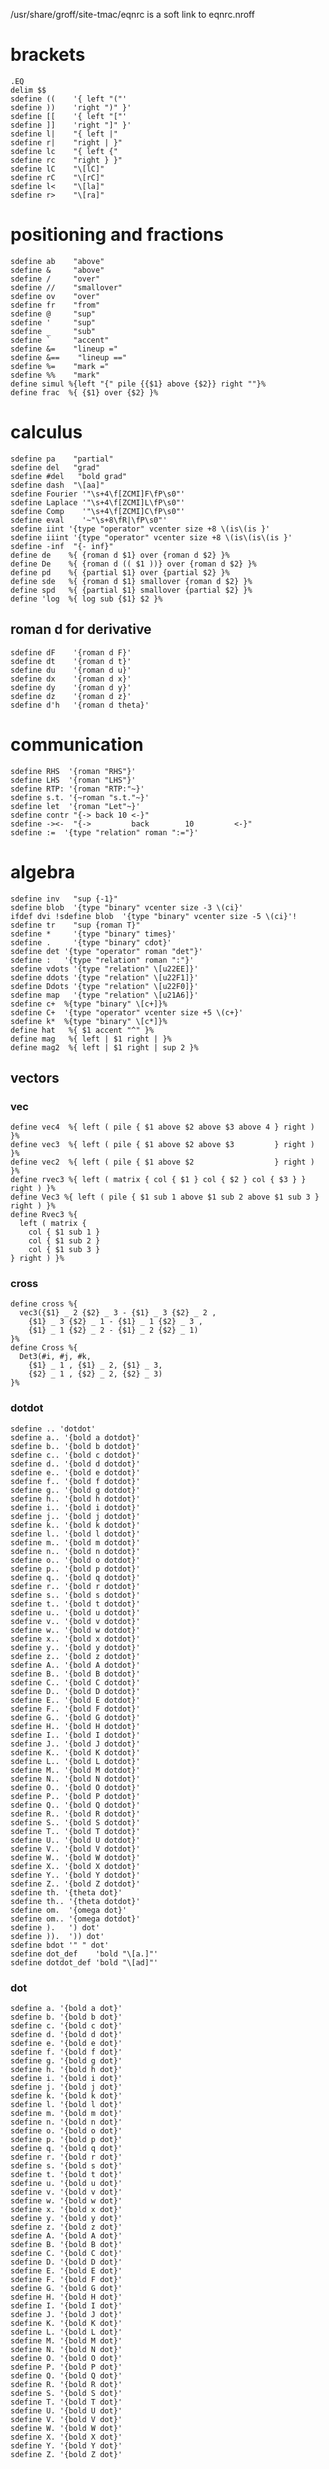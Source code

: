 #+property: header-args :tangle eqnrc.nroff

/usr/share/groff/site-tmac/eqnrc is a soft link to eqnrc.nroff

* brackets
  #+begin_src nroff
  .EQ
  delim $$
  sdefine ((    '{ left "("'
  sdefine ))    'right ")" }'
  sdefine [[    '{ left "["'
  sdefine ]]    'right "]" }'
  sdefine l|    "{ left |"
  sdefine r|    "right | }"
  sdefine lc    "{ left {"
  sdefine rc    "right } }"
  sdefine lC    "\[lC]"
  sdefine rC    "\[rC]"
  sdefine l<    "\[la]"
  sdefine r>    "\[ra]"
  #+end_src
  

* positioning and fractions
  #+begin_src nroff 
  sdefine ab    "above"
  sdefine &     "above"
  sdefine /     "over"
  sdefine //    "smallover"
  sdefine ov    "over"
  sdefine fr    "from"
  sdefine @     "sup"
  sdefine '     "sup"
  sdefine _     "sub"
  sdefine `     "accent"
  sdefine &=    "lineup ="
  sdefine &==    "lineup =="
  sdefine %=    "mark ="
  sdefine %%    "mark"
  define simul %{left "{" pile {{$1} above {$2}} right ""}%
  define frac  %{ {$1} over {$2} }%
  #+end_src

* calculus
  #+begin_src nroff
  sdefine pa    "partial"
  sdefine del   "grad"
  sdefine #del   "bold grad"
  sdefine dash  "\[aa]"
  sdefine Fourier '"\s+4\f[ZCMI]F\fP\s0"'
  sdefine Laplace '"\s+4\f[ZCMI]L\fP\s0"'
  sdefine Comp    '"\s+4\f[ZCMI]C\fP\s0"'
  sdefine eval    '~"\s+8\fR|\fP\s0"'
  sdefine iint '{type "operator" vcenter size +8 \(is\(is }'
  sdefine iiint '{type "operator" vcenter size +8 \(is\(is\(is }'
  sdefine -inf  "{- inf}"
  define de    %{ {roman d $1} over {roman d $2} }%
  define De    %{ {roman d (( $1 ))} over {roman d $2} }%
  define pd    %{ {partial $1} over {partial $2} }%
  define sde   %{ {roman d $1} smallover {roman d $2} }%
  define spd   %{ {partial $1} smallover {partial $2} }%
  define 'log  %{ log sub {$1} $2 }%
  #+end_src
** roman d for derivative
  #+begin_src nroff
  sdefine dF    '{roman d F}'
  sdefine dt    '{roman d t}'
  sdefine du    '{roman d u}'
  sdefine dx    '{roman d x}'
  sdefine dy    '{roman d y}'
  sdefine dz    '{roman d z}'
  sdefine d'h   '{roman d theta}'
  #+end_src
* communication
  #+begin_src nroff
  sdefine RHS  '{roman "RHS"}'
  sdefine LHS  '{roman "LHS"}'
  sdefine RTP: '{roman "RTP:"~}'
  sdefine s.t. '{~roman "s.t."~}'
  sdefine let  '{roman "Let"~}'
  sdefine contr "{-> back 10 <-}"
  sdefine -><-  "{->         back        10         <-}"
  sdefine :=  '{type "relation" roman ":="}'
  #+end_src

* algebra
  #+begin_src nroff 
  sdefine inv   "sup {-1}"
  sdefine blob  '{type "binary" vcenter size -3 \(ci}'
  ifdef dvi !sdefine blob  '{type "binary" vcenter size -5 \(ci}'!
  sdefine tr    "sup {roman T}"
  sdefine *     '{type "binary" times}'
  sdefine .     '{type "binary" cdot}'
  sdefine det '{type "operator" roman "det"}'
  sdefine :   '{type "relation" roman ":"}'
  sdefine vdots '{type "relation" \[u22EE]}'
  sdefine ddots '{type "relation" \[u22F1]}'
  sdefine Ddots '{type "relation" \[u22F0]}'
  sdefine map   '{type "relation" \[u21A6]}'
  sdefine c+  %{type "binary" \[c+]}%
  sdefine C+  '{type "operator" vcenter size +5 \(c+}'
  sdefine k*  %{type "binary" \[c*]}%
  define hat   %{ $1 accent "^" }%
  define mag   %{ left | $1 right | }%
  define mag2  %{ left | $1 right | sup 2 }%
  #+end_src
** vectors
*** vec
  #+begin_src nroff
  define vec4  %{ left ( pile { $1 above $2 above $3 above 4 } right ) }%
  define vec3  %{ left ( pile { $1 above $2 above $3         } right ) }%
  define vec2  %{ left ( pile { $1 above $2                  } right ) }%
  define rvec3 %{ left ( matrix { col { $1 } col { $2 } col { $3 } } right ) }%
  define Vec3 %{ left ( pile { $1 sub 1 above $1 sub 2 above $1 sub 3 } right ) }%
  define Rvec3 %{
    left ( matrix {
      col { $1 sub 1 }
      col { $1 sub 2 }
      col { $1 sub 3 }
  } right ) }%
  #+end_src

*** cross
    #+begin_src nroff 
    define cross %{
      vec3({$1} _ 2 {$2} _ 3 - {$1} _ 3 {$2} _ 2 ,
        {$1} _ 3 {$2} _ 1 - {$1} _ 1 {$2} _ 3 ,
        {$1} _ 1 {$2} _ 2 - {$1} _ 2 {$2} _ 1)
    }%
    define Cross %{
      Det3(#i, #j, #k,
        {$1} _ 1 , {$1} _ 2, {$1} _ 3,
        {$2} _ 1 , {$2} _ 2, {$2} _ 3)
    }%
    #+end_src
  
*** dotdot
    #+begin_src nroff
    sdefine .. 'dotdot'
    sdefine a.. '{bold a dotdot}'
    sdefine b.. '{bold b dotdot}'
    sdefine c.. '{bold c dotdot}'
    sdefine d.. '{bold d dotdot}'
    sdefine e.. '{bold e dotdot}'
    sdefine f.. '{bold f dotdot}'
    sdefine g.. '{bold g dotdot}'
    sdefine h.. '{bold h dotdot}'
    sdefine i.. '{bold i dotdot}'
    sdefine j.. '{bold j dotdot}'
    sdefine k.. '{bold k dotdot}'
    sdefine l.. '{bold l dotdot}'
    sdefine m.. '{bold m dotdot}'
    sdefine n.. '{bold n dotdot}'
    sdefine o.. '{bold o dotdot}'
    sdefine p.. '{bold p dotdot}'
    sdefine q.. '{bold q dotdot}'
    sdefine r.. '{bold r dotdot}'
    sdefine s.. '{bold s dotdot}'
    sdefine t.. '{bold t dotdot}'
    sdefine u.. '{bold u dotdot}'
    sdefine v.. '{bold v dotdot}'
    sdefine w.. '{bold w dotdot}'
    sdefine x.. '{bold x dotdot}'
    sdefine y.. '{bold y dotdot}'
    sdefine z.. '{bold z dotdot}'
    sdefine A.. '{bold A dotdot}'
    sdefine B.. '{bold B dotdot}'
    sdefine C.. '{bold C dotdot}'
    sdefine D.. '{bold D dotdot}'
    sdefine E.. '{bold E dotdot}'
    sdefine F.. '{bold F dotdot}'
    sdefine G.. '{bold G dotdot}'
    sdefine H.. '{bold H dotdot}'
    sdefine I.. '{bold I dotdot}'
    sdefine J.. '{bold J dotdot}'
    sdefine K.. '{bold K dotdot}'
    sdefine L.. '{bold L dotdot}'
    sdefine M.. '{bold M dotdot}'
    sdefine N.. '{bold N dotdot}'
    sdefine O.. '{bold O dotdot}'
    sdefine P.. '{bold P dotdot}'
    sdefine Q.. '{bold Q dotdot}'
    sdefine R.. '{bold R dotdot}'
    sdefine S.. '{bold S dotdot}'
    sdefine T.. '{bold T dotdot}'
    sdefine U.. '{bold U dotdot}'
    sdefine V.. '{bold V dotdot}'
    sdefine W.. '{bold W dotdot}'
    sdefine X.. '{bold X dotdot}'
    sdefine Y.. '{bold Y dotdot}'
    sdefine Z.. '{bold Z dotdot}'
    sdefine th. '{theta dot}'
    sdefine th.. '{theta dotdot}'
    sdefine om.  '{omega dot}'
    sdefine om.. '{omega dotdot}'
    sdefine ).   ') dot'
    sdefine )).  ')) dot'
    sdefine bdot '" " dot'
    sdefine dot_def    'bold "\[a.]"'
    sdefine dotdot_def 'bold "\[ad]"' 
   #+end_src

*** dot
    #+begin_src nroff
    sdefine a. '{bold a dot}'
    sdefine b. '{bold b dot}'
    sdefine c. '{bold c dot}'
    sdefine d. '{bold d dot}'
    sdefine e. '{bold e dot}'
    sdefine f. '{bold f dot}'
    sdefine g. '{bold g dot}'
    sdefine h. '{bold h dot}'
    sdefine i. '{bold i dot}'
    sdefine j. '{bold j dot}'
    sdefine k. '{bold k dot}'
    sdefine l. '{bold l dot}'
    sdefine m. '{bold m dot}'
    sdefine n. '{bold n dot}'
    sdefine o. '{bold o dot}'
    sdefine p. '{bold p dot}'
    sdefine q. '{bold q dot}'
    sdefine r. '{bold r dot}'
    sdefine s. '{bold s dot}'
    sdefine t. '{bold t dot}'
    sdefine u. '{bold u dot}'
    sdefine v. '{bold v dot}'
    sdefine w. '{bold w dot}'
    sdefine x. '{bold x dot}'
    sdefine y. '{bold y dot}'
    sdefine z. '{bold z dot}'
    sdefine A. '{bold A dot}'
    sdefine B. '{bold B dot}'
    sdefine C. '{bold C dot}'
    sdefine D. '{bold D dot}'
    sdefine E. '{bold E dot}'
    sdefine F. '{bold F dot}'
    sdefine G. '{bold G dot}'
    sdefine H. '{bold H dot}'
    sdefine I. '{bold I dot}'
    sdefine J. '{bold J dot}'
    sdefine K. '{bold K dot}'
    sdefine L. '{bold L dot}'
    sdefine M. '{bold M dot}'
    sdefine N. '{bold N dot}'
    sdefine O. '{bold O dot}'
    sdefine P. '{bold P dot}'
    sdefine Q. '{bold Q dot}'
    sdefine R. '{bold R dot}'
    sdefine S. '{bold S dot}'
    sdefine T. '{bold T dot}'
    sdefine U. '{bold U dot}'
    sdefine V. '{bold V dot}'
    sdefine W. '{bold W dot}'
    sdefine X. '{bold X dot}'
    sdefine Y. '{bold Y dot}'
    sdefine Z. '{bold Z dot}'
    #+end_src

** matrices
*** det
  #+begin_src nroff
  define Det3 %{ left |
    matrix {
      col { $1 above $2 above $3 }
      col { $4 above $5 above $6 }
      col { $7 above $8 above $9 }
    }
    right |
  }%
  define det3 %{ left |
    matrix {
      col { $1 above $4 above $7 }
      col { $2 above $5 above $8 }
      col { $3 above $6 above $9 }
    }
    right |
  }%
  define det2 %{ left |
    matrix {
      col { $1 above $2 }
      col { $3 above $4 }
    }
    right |
  }%
  define DET3 %{ left |
    matrix {
      col { $1 sub 1 above $1 sub 2 above $1 sub 3 }
      col { $2 sub 1 above $2 sub 2 above $2 sub 3 }
      col { $3 sub 1 above $3 sub 2 above $3 sub 3 }
    }
    right |
  }%
  #+end_src

*** mat
    #+begin_src nroff 
    sdefine v( %(( pile {%
    sdefine )v %} ))%
    sdefine m( %{ left ( matrix { col {%
    sdefine )m %} } right ) }%
    sdefine && '} col{'
    define mat3 %{
    left ( matrix {
        col { $1 above $4 above $7 }
        col { $2 above $5 above $8 }
        col { $3 above $6 above $9 } } right )
    }%
    define Mat3 %{
    left ( matrix {
        col { $1 above $2 above $3 }
        col { $4 above $5 above $6 }
        col { $7 above $8 above $9 } } right )
    }%
    define mat2 %{
    left ( matrix {
        col { $1 above $3 }
        col { $2 above $4 } } right )
    }%
    #+end_src

* punctuation
  #+begin_src nroff 
  sdefine \.    '{type "relation" roman "."}'
  sdefine \*    '{type "punctuation" "*"}'
  sdefine @*    '\[**]'
  define text %{roman {" $1 "}}%
  #+end_src
  
* colours
  #+begin_src nroff 
  define RD %{ "\m[firebrick]" $1 "\m[]" }%
  define PL %{ "\m[purple4]" $1 "\m[]" }%
  define BL %{ "\m[royalblue]" $1 "\m[]" }%
  #+end_src

* geometry
  #+begin_src nroff 
  sdefine csc '{type "operator" roman "csc"}'
  sdefine cot '{type "operator" roman "cot"}'
  sdefine sec '{type "operator" roman "sec"}'
  sdefine cis '{type "operator" roman "cis"}'
  sdefine tri   "\[u2206]"
  sdefine pt  '{type "relation" \[pt] }'
  sdefine pp  '{type "relation" \[pp] }'
  sdefine pr  '{type "relation" \[ba]\[ba] }'
  sdefine cg  '{type "relation" "\[=~]"}'
  sdefine ap  '{type "relation" "\[~~]"}'
  sdefine sim '{type "relation" \(ti}'
  #+end_src

* number theory
  #+begin_src nroff 
  define pmod  %~ { left ( roman "mod " $1 right ) }%
  sdefine mod  %~{type "operator" roman "mod" }~%
  sdefine div '{type "relation" roman "\[ba]"}'
  sdefine ndiv '{type "relation" \[u2224]}'
  define choose %{type "operator" left ( pile { $1 above $2 } right ) }%
  define floor %{ \(lf $1 \(rf }%
  #+end_src

* logic
  #+begin_src nroff 
  sdefine lg    '{type "relation" \[u22A2]}'
  sdefine noif  '{type "relation" \[nRightarrow]}'
  sdefine nif   '{type "relation" \[nLeftarrow]}'
  sdefine niff  '{type "relation" \[u21CE]}'
  sdefine NO    '{type "binary" \[no]}'
  sdefine AN    '{type "binary" \[AN]}'
  sdefine OR    '{type "binary" \[OR]}'
  sdefine lnot  'NO'
  sdefine land  'AN'
  sdefine lor   'OR'
  sdefine tf  '{type "relation" \[tf]}'
  sdefine hA '{type "relation" \[hA]}'
  sdefine rA '{type "relation" \[rA]}'
  sdefine lA  '{type "relation" \[lA]}'
  sdefine iff 'hA'
  sdefine oif 'rA'
  sdefine if  'lA'
  #+end_src
* sets
  #+begin_src nroff 
  sdefine es  %\[es]%
  sdefine mo  %{type "relation" \[mo] }%
  sdefine om  '{type "relation" \[st]}'
  sdefine nm  %{type "relation" \[nm]}%
  sdefine fa  '{type "operator" \[fa] }'
  sdefine te  '{type "operator" \[te] }'
  sdefine sb  %{type "relation" \[sb]}%
  sdefine nb  %{type "relation" \[nb]}%
  sdefine sp  %{type "relation" \[sp]}%
  sdefine nc  %{type "relation" \[nc]}%
  sdefine ib  %{type "relation" \[ib]}%
  sdefine ip  %{type "relation" \[ip]}%
  sdefine ca  %{type "binary" \[ca]}%
  sdefine cu  %{type "binary" \[cu]}%
  sdefine ne  '{type "relation" \[ne] }'
  #+end_src
* font style
** roman
   #+begin_src nroff
   sdefine rm "roman"
   sdefine &A 'roman "A"'
   sdefine &B 'roman "B"'
   sdefine &C 'roman "C"'
   sdefine &D 'roman "D"'
   sdefine &E 'roman "E"'
   sdefine &F 'roman "F"'
   sdefine &G 'roman "G"'
   sdefine &H 'roman "H"'
   sdefine &I 'roman "I"'
   sdefine &J 'roman "J"'
   sdefine &K 'roman "K"'
   sdefine &L 'roman "L"'
   sdefine &M 'roman "M"'
   sdefine &N 'roman "N"'
   sdefine &O 'roman "O"'
   sdefine &P 'roman "P"'
   sdefine &Q 'roman "Q"'
   sdefine &R 'roman "R"'
   sdefine &S 'roman "S"'
   sdefine &T 'roman "T"'
   sdefine &U 'roman "U"'
   sdefine &V 'roman "V"'
   sdefine &W 'roman "W"'
   sdefine &X 'roman "X"'
   sdefine &Y 'roman "Y"'
   sdefine &Z 'roman "Z"'
   sdefine &a 'roman "a"'
   sdefine &b 'roman "b"'
   sdefine &c 'roman "c"'
   sdefine &d 'roman "d"'
   sdefine &e 'roman "e"'
   sdefine &f 'roman "f"'
   sdefine &g 'roman "g"'
   sdefine &h 'roman "h"'
   sdefine &i 'roman "i"'
   sdefine &j 'roman "j"'
   sdefine &k 'roman "k"'
   sdefine &l 'roman "l"'
   sdefine &m 'roman "m"'
   sdefine &n 'roman "n"'
   sdefine &o 'roman "o"'
   sdefine &p 'roman "p"'
   sdefine &q 'roman "q"'
   sdefine &r 'roman "r"'
   sdefine &s 'roman "s"'
   sdefine &t 'roman "t"'
   sdefine &u 'roman "u"'
   sdefine &v 'roman "v"'
   sdefine &w 'roman "w"'
   sdefine &x 'roman "x"'
   sdefine &y 'roman "y"'
   sdefine &z 'roman "z"'
   #+end_src
** bold
   #+begin_src nroff
   sdefine # "bold"
   sdefine ## '"#"'
   sdefine #a "bold a"
   sdefine #b "bold b"
   sdefine #c "bold c"
   sdefine #d "bold d"
   sdefine #e "bold e"
   sdefine #f "bold f"
   sdefine #g "bold g"
   sdefine #h "bold h"
   sdefine #i "bold i"
   sdefine #j "bold j"
   sdefine #k "bold k"
   sdefine #l "bold l"
   sdefine #m "bold m"
   sdefine #n "bold n"
   sdefine #o "bold o"
   sdefine #p "bold p"
   sdefine #q "bold q"
   sdefine #r "bold r"
   sdefine #s "bold s"
   sdefine #t "bold t"
   sdefine #u "bold u"
   sdefine #v "bold v"
   sdefine #w "bold w"
   sdefine #x "bold x"
   sdefine #y "bold y"
   sdefine #z "bold z"
   sdefine #A "bold A"
   sdefine #B "bold B"
   sdefine #C "bold C"
   sdefine #D "bold D"
   sdefine #E "bold E"
   sdefine #F "bold F"
   sdefine #G "bold G"
   sdefine #H "bold H"
   sdefine #I "bold I"
   sdefine #J "bold J"
   sdefine #K "bold K"
   sdefine #L "bold L"
   sdefine #M "bold M"
   sdefine #N "bold N"
   sdefine #O "bold O"
   sdefine #P "bold P"
   sdefine #Q "bold Q"
   sdefine #R "bold R"
   sdefine #S "bold S"
   sdefine #T "bold T"
   sdefine #U "bold U"
   sdefine #V "bold V"
   sdefine #W "bold W"
   sdefine #X "bold X"
   sdefine #Y "bold Y"
   sdefine #Z "bold Z"
   #+end_src
** blackboard
  #+begin_src nroff
  sdefine @N '\[BbbN]'
  sdefine @Z '\[BbbZ]'
  sdefine @Q '\[BbbQ]'
  sdefine @R '\[BbbR]'
  sdefine @C '\[BbbC]'
  sdefine @H '\[BbbH]'
  sdefine @Z+ '{@Z sup +}'
  sdefine @N+ '{@N sup +}'
  #+end_src
** greek
   #+begin_src nroff
   sdefine 'A %Alpha%
   sdefine 'B %Beta%
   sdefine 'G %Gamma%
   sdefine 'D %Delta%
   sdefine 'E %Epsilon%
   sdefine 'Z %Zeta%
   sdefine 'Y %Eta%
   sdefine 'H %Theta%
   sdefine 'I %Iota%
   sdefine 'K %Kappa%
   sdefine 'L %Lambda%
   sdefine 'M %Mu%
   sdefine 'N %Nu%
   sdefine 'C %Xi%
   sdefine 'O %Omicron%
   sdefine 'P %Pi%
   sdefine 'R %Rho%
   sdefine 'S %Sigma%
   sdefine 'T %Tau%
   sdefine 'U %Upsilon%
   sdefine 'F %Phi%
   sdefine 'X %Chi%
   sdefine 'Q %Psi%
   sdefine 'W %Omega%
   sdefine 'a %alpha%
   sdefine 'b %beta%
   sdefine 'g %gamma%
   sdefine 'd %delta%
   sdefine 'e %epsilon%
   sdefine 'z %zeta%
   sdefine 'y %eta%
   sdefine 'h %theta%
   sdefine 'i %iota%
   sdefine 'k %kappa%
   sdefine 'l %lambda%
   sdefine 'm %mu%
   sdefine 'n %nu%
   sdefine 'c %xi%
   sdefine 'o %omicron%
   sdefine 'p %pi%
   sdefine 'r %rho%
   sdefine 's %sigma%
   sdefine 't %tau%
   sdefine 'u %upsilon%
   sdefine 'f %phi%
   sdefine 'x %chi%
   sdefine 'q %psi%
   sdefine 'w %omega%
#+end_src
*** bold
   #+begin_src nroff
   sdefine #'A %{bold Alpha}%
   sdefine #'B %{bold Beta}%
   sdefine #'G %{bold Gamma}%
   sdefine #'D %{bold Delta}%
   sdefine #'E %{bold Epsilon}%
   sdefine #'Z %{bold Zeta}%
   sdefine #'Y %{bold Eta}%
   sdefine #'H %{bold Theta}%
   sdefine #'I %{bold Iota}%
   sdefine #'K %{bold Kappa}%
   sdefine #'L %{bold Lambda}%
   sdefine #'M %{bold Mu}%
   sdefine #'N %{bold Nu}%
   sdefine #'C %{bold Xi}%
   sdefine #'O %{bold Omicron}%
   sdefine #'P %{bold Pi}%
   sdefine #'R %{bold Rho}%
   sdefine #'S %{bold Sigma}%
   sdefine #'T %{bold Tau}%
   sdefine #'U %{bold Upsilon}%
   sdefine #'F %{bold Phi}%
   sdefine #'X %{bold Chi}%
   sdefine #'Q %{bold Psi}%
   sdefine #'W %{bold Omega}%
   sdefine #'a %{bold alpha}%
   sdefine #'b %{bold beta}%
   sdefine #'g %{bold gamma}%
   sdefine #'d %{bold delta}%
   sdefine #'e %{bold epsilon}%
   sdefine #'z %{bold zeta}%
   sdefine #'y %{bold eta}%
   sdefine #'h %{bold theta}%
   sdefine #'i %{bold iota}%
   sdefine #'k %{bold kappa}%
   sdefine #'l %{bold lambda}%
   sdefine #'m %{bold mu}%
   sdefine #'n %{bold nu}%
   sdefine #'c %{bold xi}%
   sdefine #'o %{bold omicron}%
   sdefine #'p %{bold pi}%
   sdefine #'r %{bold rho}%
   sdefine #'s %{bold sigma}%
   sdefine #'t %{bold tau}%
   sdefine #'u %{bold upsilon}%
   sdefine #'f %{bold phi}%
   sdefine #'x %{bold chi}%
   sdefine #'q %{bold psi}%
   sdefine #'w %{bold omega}%
   sdefine '2 %sup 2%
   sdefine '3 %sup 3%
   .EN
   #+end_src

